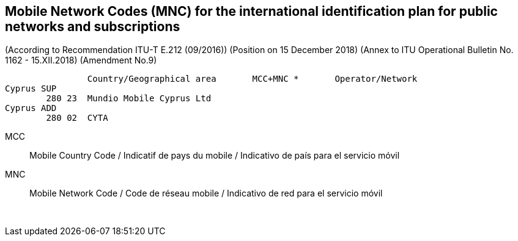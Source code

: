 == Mobile Network Codes (MNC) for the international identification plan for public networks and subscriptions

(According to  Recommendation ITU-T E.212 (09/2016))
(Position on 15 December 2018)
(Annex to ITU Operational Bulletin No. 1162 - 15.XII.2018)
(Amendment No.9)



		Country/Geographical area	MCC+MNC *	Operator/Network
Cyprus SUP
	280 23	Mundio Mobile Cyprus Ltd
Cyprus ADD
	280 02	CYTA


MCC:: Mobile Country Code / Indicatif de pays du mobile / Indicativo de país para el servicio móvil
MNC:: Mobile Network Code / Code de réseau mobile / Indicativo de red para el servicio móvil




 

